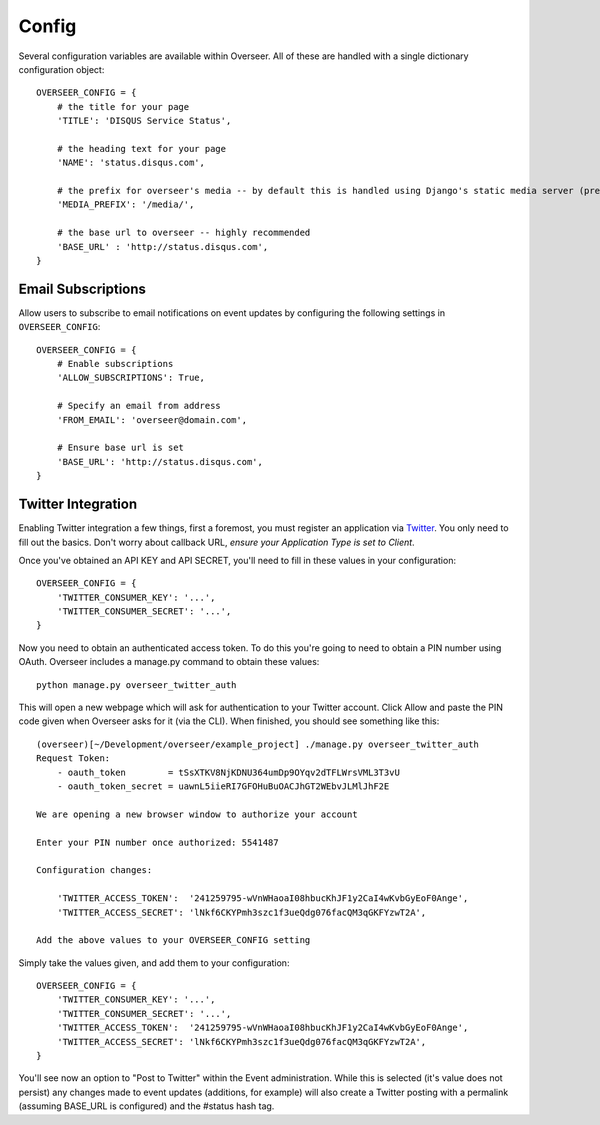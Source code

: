 Config
======

Several configuration variables are available within Overseer. All of these are handled with a single dictionary configuration object::

  OVERSEER_CONFIG = {
      # the title for your page
      'TITLE': 'DISQUS Service Status',
      
      # the heading text for your page
      'NAME': 'status.disqus.com',

      # the prefix for overseer's media -- by default this is handled using Django's static media server (pre-1.3)
      'MEDIA_PREFIX': '/media/',
      
      # the base url to overseer -- highly recommended
      'BASE_URL' : 'http://status.disqus.com',
  }

Email Subscriptions
-------------------

Allow users to subscribe to email notifications on event updates by configuring the following settings in ``OVERSEER_CONFIG``::

  OVERSEER_CONFIG = {
      # Enable subscriptions
      'ALLOW_SUBSCRIPTIONS': True,
      
      # Specify an email from address
      'FROM_EMAIL': 'overseer@domain.com',
      
      # Ensure base url is set
      'BASE_URL': 'http://status.disqus.com',
  }

Twitter Integration
-------------------

Enabling Twitter integration a few things, first a foremost, you must register an application via `Twitter <http://dev.twitter.com/apps/new>`_. You only need to fill out the basics. Don't worry about callback URL, *ensure your Application Type is set to Client*.

Once you've obtained an API KEY and API SECRET, you'll need to fill in these values in your configuration::

  OVERSEER_CONFIG = {
      'TWITTER_CONSUMER_KEY': '...',
      'TWITTER_CONSUMER_SECRET': '...',
  }

Now you need to obtain an authenticated access token. To do this you're going to need to obtain a PIN number using OAuth. Overseer includes a manage.py command to obtain these values::

  python manage.py overseer_twitter_auth

This will open a new webpage which will ask for authentication to your Twitter account. Click Allow and paste the PIN code given when Overseer asks for it (via the CLI). When finished, you should see something like this::

  (overseer)[~/Development/overseer/example_project] ./manage.py overseer_twitter_auth
  Request Token:
      - oauth_token        = tSsXTKV8NjKDNU364umDp9OYqv2dTFLWrsVML3T3vU
      - oauth_token_secret = uawnL5iieRI7GFOHuBuOACJhGT2WEbvJLMlJhF2E
  
  We are opening a new browser window to authorize your account
  
  Enter your PIN number once authorized: 5541487
  
  Configuration changes:
  
      'TWITTER_ACCESS_TOKEN':  '241259795-wVnWHaoaI08hbucKhJF1y2CaI4wKvbGyEoF0Ange',
      'TWITTER_ACCESS_SECRET': 'lNkf6CKYPmh3szc1f3ueQdg076facQM3qGKFYzwT2A',
  
  Add the above values to your OVERSEER_CONFIG setting

Simply take the values given, and add them to your configuration::

  OVERSEER_CONFIG = {
      'TWITTER_CONSUMER_KEY': '...',
      'TWITTER_CONSUMER_SECRET': '...',
      'TWITTER_ACCESS_TOKEN':  '241259795-wVnWHaoaI08hbucKhJF1y2CaI4wKvbGyEoF0Ange',
      'TWITTER_ACCESS_SECRET': 'lNkf6CKYPmh3szc1f3ueQdg076facQM3qGKFYzwT2A',
  }

You'll see now an option to "Post to Twitter" within the Event administration. While this is selected (it's value does not persist) any changes made to event updates (additions, for example) will also create a Twitter posting with a permalink (assuming BASE_URL is configured) and the #status hash tag.

